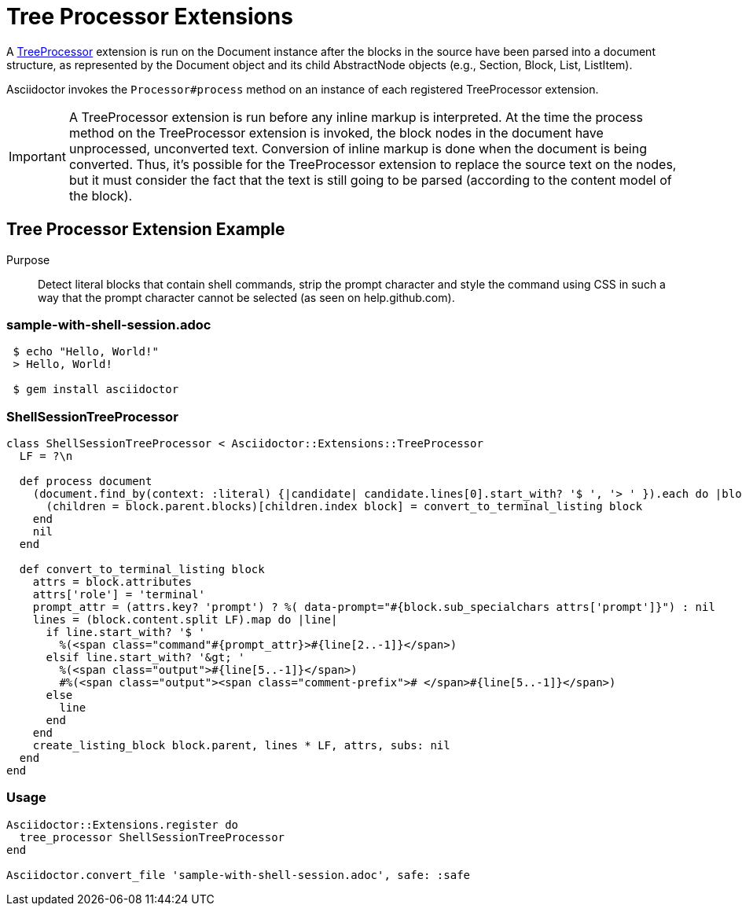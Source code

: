 = Tree Processor Extensions
:navtitle: Tree Processor

A https://www.rubydoc.info/gems/asciidoctor/Asciidoctor/Extensions/TreeProcessor[TreeProcessor] extension is run on the Document instance after the blocks in the source have been parsed into a document structure, as represented by the Document object and its child AbstractNode objects (e.g., Section, Block, List, ListItem).

Asciidoctor invokes the `Processor#process` method on an instance of each registered TreeProcessor extension.

IMPORTANT: A TreeProcessor extension is run before any inline markup is interpreted.
At the time the process method on the TreeProcessor extension is invoked, the block nodes in the document have unprocessed, unconverted text.
Conversion of inline markup is done when the document is being converted.
Thus, it's possible for the TreeProcessor extension to replace the source text on the nodes, but it must consider the fact that the text is still going to be parsed (according to the content model of the block).

== Tree Processor Extension Example

Purpose::
Detect literal blocks that contain shell commands, strip the prompt character and style the command using CSS in such a way that the prompt character cannot be selected (as seen on help.github.com).

=== sample-with-shell-session.adoc

[source,asciidoc]
----
 $ echo "Hello, World!"
 > Hello, World!

 $ gem install asciidoctor
----

=== ShellSessionTreeProcessor

[source,ruby]
----
class ShellSessionTreeProcessor < Asciidoctor::Extensions::TreeProcessor
  LF = ?\n

  def process document
    (document.find_by(context: :literal) {|candidate| candidate.lines[0].start_with? '$ ', '> ' }).each do |block|
      (children = block.parent.blocks)[children.index block] = convert_to_terminal_listing block
    end
    nil
  end

  def convert_to_terminal_listing block
    attrs = block.attributes
    attrs['role'] = 'terminal'
    prompt_attr = (attrs.key? 'prompt') ? %( data-prompt="#{block.sub_specialchars attrs['prompt']}") : nil
    lines = (block.content.split LF).map do |line|
      if line.start_with? '$ '
        %(<span class="command"#{prompt_attr}>#{line[2..-1]}</span>)
      elsif line.start_with? '&gt; '
        %(<span class="output">#{line[5..-1]}</span>)
        #%(<span class="output"><span class="comment-prefix"># </span>#{line[5..-1]}</span>)
      else
        line
      end
    end
    create_listing_block block.parent, lines * LF, attrs, subs: nil
  end
end
----

=== Usage

[source,ruby]
----
Asciidoctor::Extensions.register do
  tree_processor ShellSessionTreeProcessor
end

Asciidoctor.convert_file 'sample-with-shell-session.adoc', safe: :safe
----
